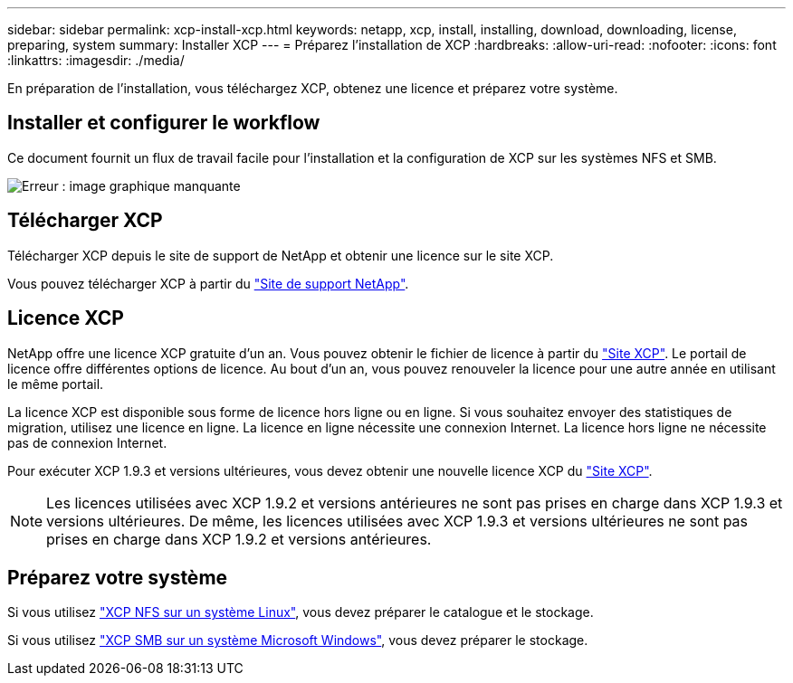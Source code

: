 ---
sidebar: sidebar 
permalink: xcp-install-xcp.html 
keywords: netapp, xcp, install, installing, download, downloading, license, preparing, system 
summary: Installer XCP 
---
= Préparez l'installation de XCP
:hardbreaks:
:allow-uri-read: 
:nofooter: 
:icons: font
:linkattrs: 
:imagesdir: ./media/


[role="lead"]
En préparation de l'installation, vous téléchargez XCP, obtenez une licence et préparez votre système.



== Installer et configurer le workflow

Ce document fournit un flux de travail facile pour l'installation et la configuration de XCP sur les systèmes NFS et SMB.

image:xcp_image16.PNG["Erreur : image graphique manquante"]



== Télécharger XCP

Télécharger XCP depuis le site de support de NetApp et obtenir une licence sur le site XCP.

Vous pouvez télécharger XCP à partir du link:https://mysupport.netapp.com/products/p/xcp.html["Site de support NetApp"^].



== Licence XCP

NetApp offre une licence XCP gratuite d'un an. Vous pouvez obtenir le fichier de licence à partir du link:https://xcp.netapp.com/["Site XCP"^]. Le portail de licence offre différentes options de licence. Au bout d'un an, vous pouvez renouveler la licence pour une autre année en utilisant le même portail.

La licence XCP est disponible sous forme de licence hors ligne ou en ligne. Si vous souhaitez envoyer des statistiques de migration, utilisez une licence en ligne. La licence en ligne nécessite une connexion Internet. La licence hors ligne ne nécessite pas de connexion Internet.

Pour exécuter XCP 1.9.3 et versions ultérieures, vous devez obtenir une nouvelle licence XCP du link:https://xcp.netapp.com/["Site XCP"^].


NOTE: Les licences utilisées avec XCP 1.9.2 et versions antérieures ne sont pas prises en charge dans XCP 1.9.3 et versions ultérieures. De même, les licences utilisées avec XCP 1.9.3 et versions ultérieures ne sont pas prises en charge dans XCP 1.9.2 et versions antérieures.



== Préparez votre système

Si vous utilisez link:xcp-prepare-linux-for-xcp-nfs.html["XCP NFS sur un système Linux"], vous devez préparer le catalogue et le stockage.

Si vous utilisez link:xcp-prepare-windows-for-xcp-smb.html["XCP SMB sur un système Microsoft Windows"], vous devez préparer le stockage.

